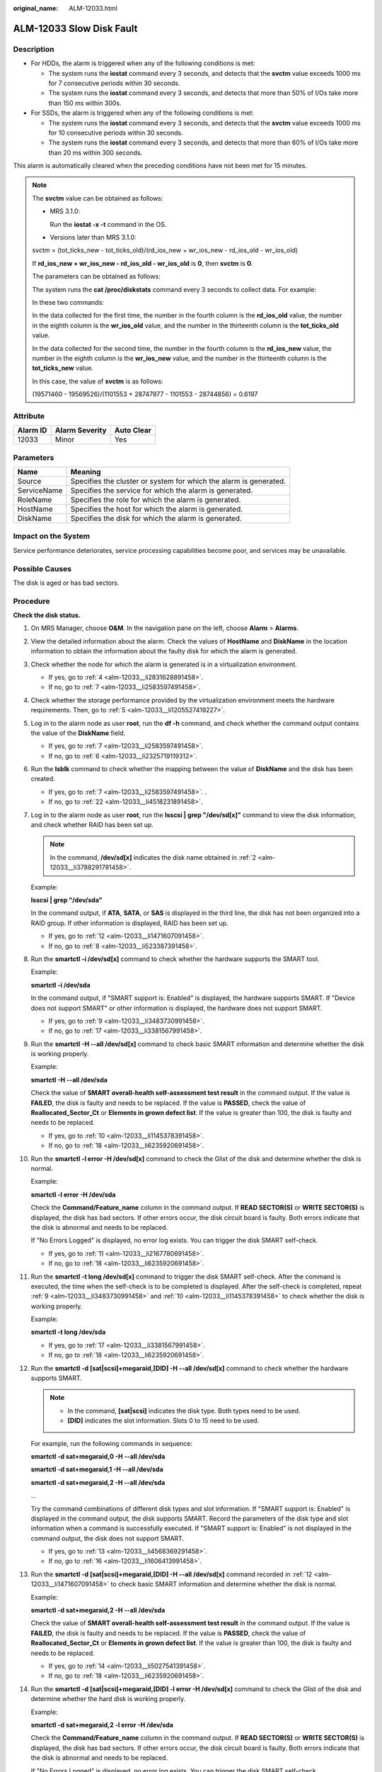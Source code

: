 :original_name: ALM-12033.html

.. _ALM-12033:

ALM-12033 Slow Disk Fault
=========================

Description
-----------

-  For HDDs, the alarm is triggered when any of the following conditions is met:

   -  The system runs the **iostat** command every 3 seconds, and detects that the **svctm** value exceeds 1000 ms for 7 consecutive periods within 30 seconds.
   -  The system runs the **iostat** command every 3 seconds, and detects that more than 50% of I/Os take more than 150 ms within 300s.

-  For SSDs, the alarm is triggered when any of the following conditions is met:

   -  The system runs the **iostat** command every 3 seconds, and detects that the **svctm** value exceeds 1000 ms for 10 consecutive periods within 30 seconds.
   -  The system runs the **iostat** command every 3 seconds, and detects that more than 60% of I/Os take more than 20 ms within 300 seconds.

This alarm is automatically cleared when the preceding conditions have not been met for 15 minutes.

.. note::

   The **svctm** value can be obtained as follows:

   -  MRS 3.1.0:

      Run the **iostat -x -t** command in the OS.

      |image1|

   -  Versions later than MRS 3.1.0:

   svctm = (tot_ticks_new - tot_ticks_old)/(rd_ios_new + wr_ios_new - rd_ios_old - wr_ios_old)

   If **rd_ios_new + wr_ios_new - rd_ios_old - wr_ios_old** is **0**, then **svctm** is **0**.

   The parameters can be obtained as follows:

   The system runs the **cat /proc/diskstats** command every 3 seconds to collect data. For example:

   |image2|

   In these two commands:

   In the data collected for the first time, the number in the fourth column is the **rd_ios_old** value, the number in the eighth column is the **wr_ios_old** value, and the number in the thirteenth column is the **tot_ticks_old** value.

   In the data collected for the second time, the number in the fourth column is the **rd_ios_new** value, the number in the eighth column is the **wr_ios_new** value, and the number in the thirteenth column is the **tot_ticks_new** value.

   In this case, the value of **svctm** is as follows:

   (19571460 - 19569526)/(1101553 + 28747977 - 1101553 - 28744856) = 0.6197

Attribute
---------

======== ============== ==========
Alarm ID Alarm Severity Auto Clear
======== ============== ==========
12033    Minor          Yes
======== ============== ==========

Parameters
----------

+-------------+-------------------------------------------------------------------+
| Name        | Meaning                                                           |
+=============+===================================================================+
| Source      | Specifies the cluster or system for which the alarm is generated. |
+-------------+-------------------------------------------------------------------+
| ServiceName | Specifies the service for which the alarm is generated.           |
+-------------+-------------------------------------------------------------------+
| RoleName    | Specifies the role for which the alarm is generated.              |
+-------------+-------------------------------------------------------------------+
| HostName    | Specifies the host for which the alarm is generated.              |
+-------------+-------------------------------------------------------------------+
| DiskName    | Specifies the disk for which the alarm is generated.              |
+-------------+-------------------------------------------------------------------+

Impact on the System
--------------------

Service performance deteriorates, service processing capabilities become poor, and services may be unavailable.

Possible Causes
---------------

The disk is aged or has bad sectors.

Procedure
---------

**Check the disk status.**

#. On MRS Manager, choose **O&M**. In the navigation pane on the left, choose **Alarm** > **Alarms**.

#. .. _alm-12033__li3788291791458:

   View the detailed information about the alarm. Check the values of **HostName** and **DiskName** in the location information to obtain the information about the faulty disk for which the alarm is generated.

#. Check whether the node for which the alarm is generated is in a virtualization environment.

   -  If yes, go to :ref:`4 <alm-12033__li2831628891458>`.
   -  If no, go to :ref:`7 <alm-12033__li2583597491458>`.

#. .. _alm-12033__li2831628891458:

   Check whether the storage performance provided by the virtualization environment meets the hardware requirements. Then, go to :ref:`5 <alm-12033__li1205527419227>`.

#. .. _alm-12033__li1205527419227:

   Log in to the alarm node as user **root**, run the **df -h** command, and check whether the command output contains the value of the **DiskName** field.

   -  If yes, go to :ref:`7 <alm-12033__li2583597491458>`.
   -  If no, go to :ref:`6 <alm-12033__li2325719119312>`.

#. .. _alm-12033__li2325719119312:

   Run the **lsblk** command to check whether the mapping between the value of **DiskName** and the disk has been created.

   |image3|

   -  If yes, go to :ref:`7 <alm-12033__li2583597491458>`. .
   -  If no, go to :ref:`22 <alm-12033__li4518231891458>`.

#. .. _alm-12033__li2583597491458:

   Log in to the alarm node as user **root**, run the **lsscsi \| grep "/dev/sd[x]"** command to view the disk information, and check whether RAID has been set up.

   .. note::

      In the command, **/dev/sd[x]** indicates the disk name obtained in :ref:`2 <alm-12033__li3788291791458>`.

   Example:

   **lsscsi \| grep "/dev/sda"**

   In the command output, if **ATA**, **SATA**, or **SAS** is displayed in the third line, the disk has not been organized into a RAID group. If other information is displayed, RAID has been set up.

   -  If yes, go to :ref:`12 <alm-12033__li1471607091458>`.
   -  If no, go to :ref:`8 <alm-12033__li523387391458>`.

#. .. _alm-12033__li523387391458:

   Run the **smartctl -i /dev/sd[x]** command to check whether the hardware supports the SMART tool.

   Example:

   **smartctl -i /dev/sda**

   In the command output, if "SMART support is: Enabled" is displayed, the hardware supports SMART. If "Device does not support SMART" or other information is displayed, the hardware does not support SMART.

   -  If yes, go to :ref:`9 <alm-12033__li3483730991458>`.
   -  If no, go to :ref:`17 <alm-12033__li3381567991458>`.

#. .. _alm-12033__li3483730991458:

   Run the **smartctl -H --all /dev/sd[x]** command to check basic SMART information and determine whether the disk is working properly.

   Example:

   **smartctl -H --all /dev/sda**

   Check the value of **SMART overall-health self-assessment test result** in the command output. If the value is **FAILED**, the disk is faulty and needs to be replaced. If the value is **PASSED**, check the value of **Reallocated_Sector_Ct** or **Elements in grown defect list**. If the value is greater than 100, the disk is faulty and needs to be replaced.

   -  If yes, go to :ref:`10 <alm-12033__li1145378391458>`.
   -  If no, go to :ref:`18 <alm-12033__li6235920691458>`.

#. .. _alm-12033__li1145378391458:

   Run the **smartctl -l error -H /dev/sd[x]** command to check the Glist of the disk and determine whether the disk is normal.

   Example:

   **smartctl -l error -H /dev/sda**

   Check the **Command/Feature_name** column in the command output. If **READ SECTOR(S)** or **WRITE SECTOR(S)** is displayed, the disk has bad sectors. If other errors occur, the disk circuit board is faulty. Both errors indicate that the disk is abnormal and needs to be replaced.

   If "No Errors Logged" is displayed, no error log exists. You can trigger the disk SMART self-check.

   -  If yes, go to :ref:`11 <alm-12033__li2167780691458>`.
   -  If no, go to :ref:`18 <alm-12033__li6235920691458>`.

#. .. _alm-12033__li2167780691458:

   Run the **smartctl -t long /dev/sd[x]** command to trigger the disk SMART self-check. After the command is executed, the time when the self-check is to be completed is displayed. After the self-check is completed, repeat :ref:`9 <alm-12033__li3483730991458>` and :ref:`10 <alm-12033__li1145378391458>` to check whether the disk is working properly.

   Example:

   **smartctl -t long /dev/sda**

   -  If yes, go to :ref:`17 <alm-12033__li3381567991458>`.
   -  If no, go to :ref:`18 <alm-12033__li6235920691458>`.

#. .. _alm-12033__li1471607091458:

   Run the **smartctl -d [sat|scsi]+megaraid,[DID] -H --all /dev/sd[x]** command to check whether the hardware supports SMART.

   .. note::

      -  In the command, **[sat|scsi]** indicates the disk type. Both types need to be used.
      -  **[DID]** indicates the slot information. Slots 0 to 15 need to be used.

   For example, run the following commands in sequence:

   **smartctl -d sat+megaraid,0 -H --all /dev/sda**

   **smartctl -d sat+megaraid,1 -H --all /dev/sda**

   **smartctl -d sat+megaraid,2 -H --all /dev/sda**

   ...

   Try the command combinations of different disk types and slot information. If "SMART support is: Enabled" is displayed in the command output, the disk supports SMART. Record the parameters of the disk type and slot information when a command is successfully executed. If "SMART support is: Enabled" is not displayed in the command output, the disk does not support SMART.

   -  If yes, go to :ref:`13 <alm-12033__li4568369291458>`.
   -  If no, go to :ref:`16 <alm-12033__li1606413991458>`.

#. .. _alm-12033__li4568369291458:

   Run the **smartctl -d [sat|scsi]+megaraid,[DID] -H --all /dev/sd[x]** command recorded in :ref:`12 <alm-12033__li1471607091458>` to check basic SMART information and determine whether the disk is normal.

   Example:

   **smartctl -d sat+megaraid,2 -H --all /dev/sda**

   Check the value of **SMART overall-health self-assessment test result** in the command output. If the value is **FAILED**, the disk is faulty and needs to be replaced. If the value is **PASSED**, check the value of **Reallocated_Sector_Ct** or **Elements in grown defect list**. If the value is greater than 100, the disk is faulty and needs to be replaced.

   -  If yes, go to :ref:`14 <alm-12033__li5027541391458>`.
   -  If no, go to :ref:`18 <alm-12033__li6235920691458>`.

#. .. _alm-12033__li5027541391458:

   Run the **smartctl -d [sat|scsi]+megaraid,[DID] -l error -H /dev/sd[x]** command to check the Glist of the disk and determine whether the hard disk is working properly.

   Example:

   **smartctl -d sat+megaraid,2 -l error -H /dev/sda**

   Check the **Command/Feature_name** column in the command output. If **READ SECTOR(S)** or **WRITE SECTOR(S)** is displayed, the disk has bad sectors. If other errors occur, the disk circuit board is faulty. Both errors indicate that the disk is abnormal and needs to be replaced.

   If "No Errors Logged" is displayed, no error log exists. You can trigger the disk SMART self-check.

   -  If yes, go to :ref:`15 <alm-12033__li1119862391458>`.
   -  If no, go to :ref:`18 <alm-12033__li6235920691458>`.

#. .. _alm-12033__li1119862391458:

   Run the **smartctl -d [sat|scsi]+megaraid,[DID] -t long /dev/sd[x]** command to trigger the disk SMART self-check. After the command is executed, the time when the self-check is to be completed is displayed. After the self-check is completed, repeat :ref:`13 <alm-12033__li4568369291458>` and :ref:`14 <alm-12033__li5027541391458>` to check whether the disk is working properly.

   Example:

   **smartctl -d sat+megaraid,2 -t long /dev/sda**

   -  If yes, go to :ref:`17 <alm-12033__li3381567991458>`.
   -  If no, go to :ref:`18 <alm-12033__li6235920691458>`.

#. .. _alm-12033__li1606413991458:

   If the configured RAID controller card does not support SMART, the disk does not support SMART. In this case, use the check tool provided by the corresponding RAID controller card vendor to rectify the fault. Then go to :ref:`17 <alm-12033__li3381567991458>`.

   For example, LSI is a MegaCLI tool.

#. .. _alm-12033__li3381567991458:

   On MRS Manager, choose **O&M** > **Alarm** > **Alarms**, click **Clear** in the **Operation** column of the alarm, and check whether the alarm is reported on the same disk again.

   If the alarm is reported for three times, replace the disk.

   -  If yes, go to :ref:`18 <alm-12033__li6235920691458>`.
   -  If no, no further action is required.

**Replace the disk.**

18. .. _alm-12033__li6235920691458:

    On MRS Manager, choose **O&M**. In the navigation pane on the left, choose **Alarm** > **Alarms**.

19. View the detailed information about the alarm. Check the values of **HostName** and **DiskName** in the location information to obtain the information about the faulty disk for which the alarm is reported.

20. Replace the disk.

21. Check whether the alarm is cleared.

    -  If yes, no further action is required.
    -  If no, go to :ref:`22 <alm-12033__li4518231891458>`.

**Collect the fault information.**

22. .. _alm-12033__li4518231891458:

    On MRS Manager, choose **O&M**. In the navigation pane on the left, choose **Log** > **Download**.

23. Select **OMS** for **Service** and click **OK**.

24. Click |image4| in the upper right corner, and set **Start Date** and **End Date** for log collection to 10 minutes ahead of and after the alarm generation time, respectively. Then, click **Download**.

25. Contact O&M personnel and provide the collected logs.

Alarm Clearing
--------------

This alarm is automatically cleared after the fault is rectified.

Related Information
-------------------

None

.. |image1| image:: /_static/images/en-us_image_0000001583087321.png
.. |image2| image:: /_static/images/en-us_image_0000001582807613.png
.. |image3| image:: /_static/images/en-us_image_0000001583127305.jpg
.. |image4| image:: /_static/images/en-us_image_0000001532927338.png
